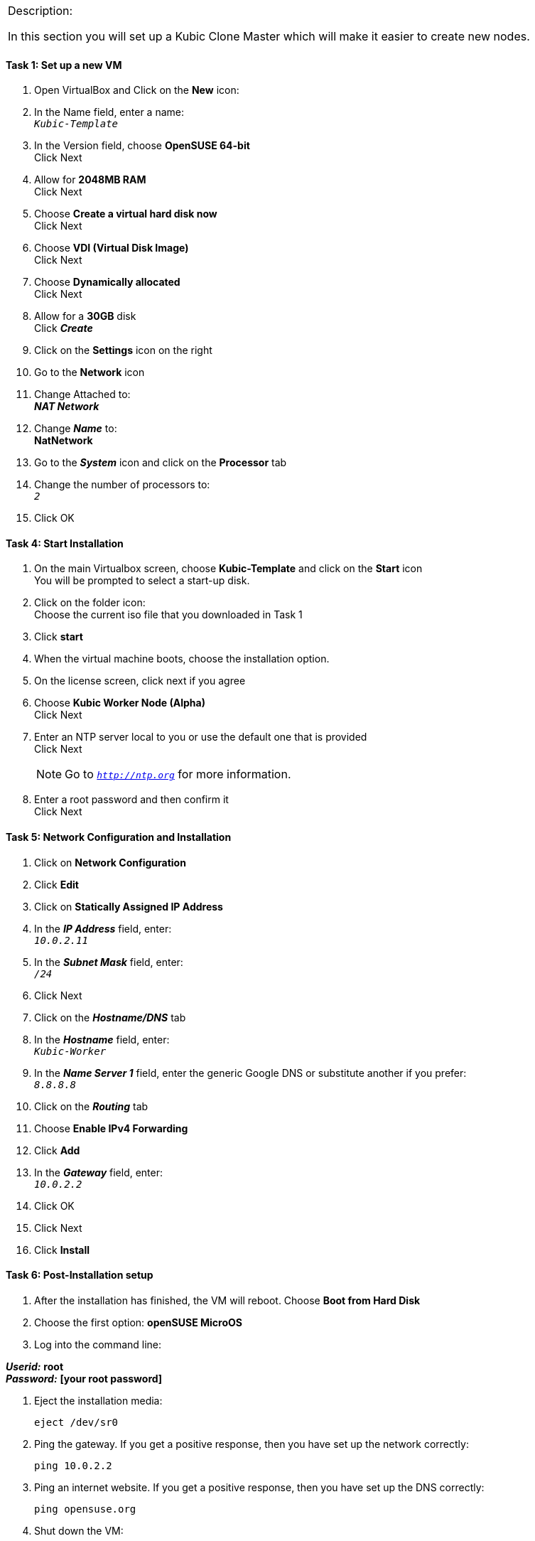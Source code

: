 [cols="",]
|=======================================================================
a|
[.lead]
Description:

In this section you will set up a Kubic Clone Master which will make it easier to create new nodes.
|=======================================================================

==== Task 1: Set up a new VM
. Open VirtualBox and Click on the *New* icon:
. In the Name field, enter a name: +
`_Kubic-Template_`

. In the Version field, choose *OpenSUSE 64-bit* +
Click Next

. Allow for *2048MB RAM* +
Click Next

. Choose *Create a virtual hard disk now* +
Click Next

. Choose *VDI (Virtual Disk Image)* +
Click Next

. Choose *Dynamically allocated* +
Click Next

. Allow for a *30GB* disk +
Click *_Create_*

. Click on the *Settings* icon on the right

. Go to the *Network* icon

. Change Attached to: +
*_NAT Network_*

. Change *_Name_* to: +
*NatNetwork*

. Go to the *_System_* icon and click on the *Processor* tab
. Change the number of processors to: +
`_2_` +
. Click OK

==== Task 4: Start Installation
. On the main Virtualbox screen, choose *Kubic-Template* and click on the *Start* icon +
You will be prompted to select a start-up disk.

. Click on the folder icon: +
Choose the current iso file that you downloaded in Task 1
. Click *start*
. When the virtual machine boots, choose the installation option.
. On the license screen, click next if you agree
. Choose *Kubic Worker Node (Alpha)* +
 Click Next
. Enter an NTP server local to you or use the default one that is provided +
Click Next
[NOTE]
Go to `_http://ntp.org_` for more information.

. Enter a root password and then confirm it +
 Click Next

==== Task 5: Network Configuration and Installation
. Click on *Network Configuration*
. Click *Edit*
. Click on *Statically Assigned IP Address*
. In the *_IP Address_* field, enter: +
`_10.0.2.11_` +
. In the *_Subnet Mask_* field, enter: +
`_/24_`
. Click Next
. Click on the *_Hostname/DNS_* tab
. In the *_Hostname_* field, enter: +
`_Kubic-Worker_`
. In the *_Name Server 1_* field, enter the generic Google DNS or substitute another if you prefer: +
`_8.8.8.8_`
. Click on the *_Routing_* tab
. Choose *Enable IPv4 Forwarding*
. Click *Add*
. In the *_Gateway_* field, enter: +
`_10.0.2.2_`
. Click OK
. Click Next
. Click *Install*

==== Task 6: Post-Installation setup
. After the installation has finished, the VM will reboot. Choose *Boot from Hard Disk*
. Choose the first option: *openSUSE MicroOS*
. Log into the command line:

*_Userid:_* *root* +
*_Password:_* *[your root password]*

. Eject the installation media:

 eject /dev/sr0

. Ping the gateway. If you get a positive response, then you have set up the network correctly:

 ping 10.0.2.2

. Ping an internet website.  If you get a positive response, then you have set up the DNS correctly:

 ping opensuse.org

. Shut down the VM:

 halt -p

[cols="",]
|=======================================================================
a|
Description:
In this section you set up a new Kubic VM which will be used as a template for creating further VMs.
|=======================================================================

